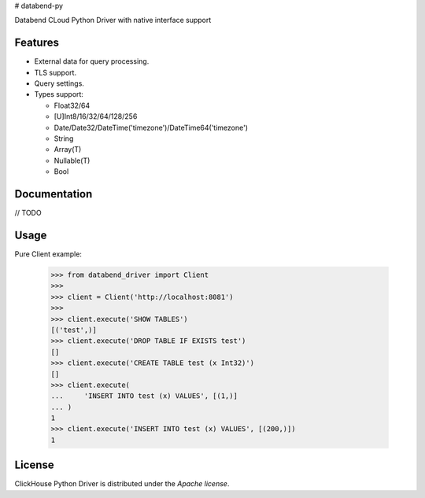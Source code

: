 # databend-py

Databend CLoud Python Driver with native interface support


Features
========

- External data for query processing.

- TLS support.

- Query settings.

- Types support:

  * Float32/64
  * [U]Int8/16/32/64/128/256
  * Date/Date32/DateTime('timezone')/DateTime64('timezone')
  * String
  * Array(T)
  * Nullable(T)
  * Bool


Documentation
=============

// TODO


Usage
=====


Pure Client example:

    .. code-block:: python

        >>> from databend_driver import Client
        >>>
        >>> client = Client('http://localhost:8081')
        >>>
        >>> client.execute('SHOW TABLES')
        [('test',)]
        >>> client.execute('DROP TABLE IF EXISTS test')
        []
        >>> client.execute('CREATE TABLE test (x Int32)')
        []
        >>> client.execute(
        ...     'INSERT INTO test (x) VALUES', [(1,)]
        ... )
        1
        >>> client.execute('INSERT INTO test (x) VALUES', [(200,)])
        1
License
=======

ClickHouse Python Driver is distributed under the `Apache license`.
